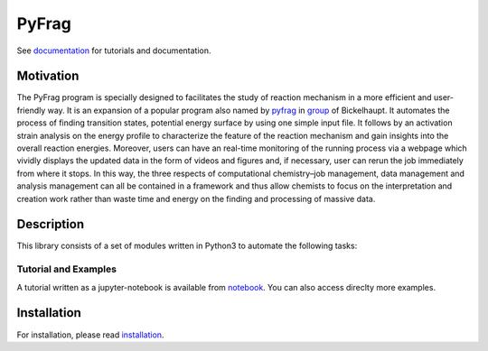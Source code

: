 PyFrag
#######
See documentation_ for tutorials and documentation.

Motivation
==========
The PyFrag program is specially designed to facilitates the study of reaction mechanism in a more efficient and user-friendly way. It is an expansion of a popular program also named by pyfrag_ in group_ of Bickelhaupt. It automates the process of finding transition states, potential energy surface by using one simple input file. It follows by an activation strain analysis on the energy profile to characterize the feature of the reaction mechanism and gain insights into the overall reaction energies. Moreover, users can have an real-time monitoring of the running process via a webpage which vividly displays the updated data in the form of videos and figures and, if necessary, user can rerun the job immediately from where it stops. In this way, the three respects of computational chemistry–job management, data management and analysis management can all be contained in a framework and thus allow chemists to focus on the interpretation and creation work rather than waste time and energy on the finding and processing of massive data.

Description
===========
This library consists of a set of modules written in Python3 to
automate the following tasks:


Tutorial and Examples
---------------------
A tutorial written as a jupyter-notebook is available from notebook_. You can
also access direclty more examples.


Installation
============
For installation, please read installation_.




.. _documentation: https://pyfragdocument.readthedocs.io/en/latest/
.. _pyfrag: https://sunxb05.github.io/pyfrag/
.. _group: http://www.few.vu.nl/~bickel/
.. _examples: https://github.com/sunxb05/PyFrag/tree/master/example
.. _notebook: https://github.com/sunxb05/PyFrag/tree/master/jupyterNotebooks/
